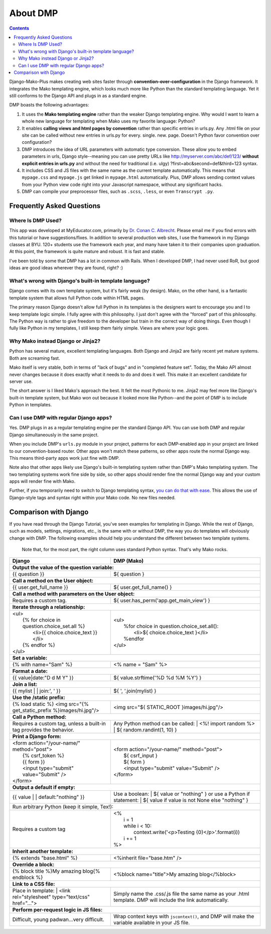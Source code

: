 About DMP
===========

.. contents::
    :depth: 3

Django-Mako-Plus makes creating web sites faster through **convention-over-configuration** in the Django framework.  It integrates the Mako templating engine, which looks much more like Python than the standard templating language. Yet it still conforms to the Django API and plugs in as a standard engine.

DMP boasts the following advantages:

1. It uses the **Mako templating engine** rather than the weaker Django templating engine. Why would I want to learn a whole new language for templating when Mako uses my favorite language: Python?

2. It enables **calling views and html pages by convention** rather than specific entries in urls.py. Any .html file on your site can be called without new entries in urls.py for every. single. new. page. Doesn't Python favor convention over configuration?

3. DMP introduces the idea of URL parameters with automatic type conversion. These allow you to embed parameters in urls, Django style--meaning you can use pretty URLs like http://myserver.com/abc/def/123/ **without explicit entries in urls.py** and without the need for traditional (i.e. ulgy) ?first=abc&second=def&third=123 syntax.

4. It includes CSS and JS files with the same name as the current template automatically. This means that ``mypage.css`` and ``mypage.js`` get linked in ``mypage.html`` automatically. Plus, DMP allows sending context values from your Python view code right into your Javascript namespace, without any significant hacks.

5. DMP can compile your preprocessor files, such as ``.scss``, ``.less``, or even ``Transcrypt .py``.


Frequently Asked Questions
-----------------------------


Where Is DMP Used?
^^^^^^^^^^^^^^^^^^^^^^^^

This app was developed at MyEducator.com, primarily by `Dr. Conan C. Albrecht <mailto:doconix@gmail.com>`_. Please email me if you find errors with this tutorial or have suggestions/fixes. In addition to several production web sites, I use the framework in my Django classes at BYU. 120+ students use the framework each year, and many have taken it to their companies upon graduation. At this point, the framework is quite mature and robust. It is fast and stable.

I've been told by some that DMP has a lot in common with Rails. When I developed DMP, I had never used RoR, but good ideas are good ideas wherever they are found, right? :)

What's wrong with Django's built-in template language?
^^^^^^^^^^^^^^^^^^^^^^^^^^^^^^^^^^^^^^^^^^^^^^^^^^^^^^^^^^^

Django comes with its own template system, but it's fairly weak (by design). Mako, on the other hand, is a fantastic template system that allows full Python code within HTML pages. 

The primary reason Django doesn't allow full Python in its templates is the designers want to encourage you and I to keep template logic simple. I fully agree with this philosophy. I just don't agree with the "forced" part of this philosophy. The Python way is rather to give freedom to the developer but train in the correct way of doing things. Even though I fully like Python in my templates, I still keep them fairly simple. Views are where your logic goes.



Why Mako instead Django or Jinja2?
^^^^^^^^^^^^^^^^^^^^^^^^^^^^^^^^^^^^^^^

Python has several mature, excellent templating languages. Both Django and Jinja2 are fairly recent yet mature systems. Both are screaming fast.

Mako itself is very stable, both in terms of "lack of bugs" and in "completed feature set". Today, the Mako API almost never changes because it does exactly what it needs to do and does it well. This make it an excellent candidate for server use.

The short answer is I liked Mako's approach the best. It felt the most Pythonic to me. Jinja2 may feel more like Django's built-in template system, but Mako won out because it looked more like Python--and the point of DMP is to include Python in templates.


Can I use DMP with regular Django apps?
^^^^^^^^^^^^^^^^^^^^^^^^^^^^^^^^^^^^^^^^^^^^^^^^

Yes. DMP plugs in as a regular templating engine per the standard Django API.  You can use both DMP and regular Django simultaneously in the same project.

When you include DMP's ``urls.py`` module in your project, patterns for each DMP-enabled app in your project are linked to our convention-based router.  Other apps won't match these patterns, so other apps route the normal Django way. This means third-party apps work just fine with DMP.

Note also that other apps likely use Django's built-in templating system rather than DMP's Mako templating system. The two templating systems work fine side by side, so other apps should render fine the normal Django way and your custom apps will render fine with Mako.

Further, if you temporarily need to switch to Django templating syntax, `you can do that with ease <#using-django-and-jinja2-tags-and-syntax>`__. This allows the use of Django-style tags and syntax right within your Mako code. No new files needed.






Comparison with Django
---------------------------------

If you have read through the Django Tutorial, you've seen examples for templating in Django. While the rest of Django, such as models, settings, migrations, etc., is the same with or without DMP, the way you do templates will obviously change with DMP. The following examples should help you understand the different between two template systems.

    Note that, for the most part, the right column uses standard Python syntax.  That's why Mako rocks.

+--------------------------------------------------------------------------+-----------------------------------------------------------------------+
| Django                                                                   | DMP (Mako)                                                            |
+==========================================================================+=======================================================================+
| **Output the value of the question variable:**                                                                                                   |
+--------------------------------------------------------------------------+-----------------------------------------------------------------------+
| | {{ question }}                                                         | | ${ question }                                                       |
+--------------------------------------------------------------------------+-----------------------------------------------------------------------+
| **Call a method on the User object:**                                                                                                            |
+--------------------------------------------------------------------------+-----------------------------------------------------------------------+
| | {{ user.get_full_name }}                                               | | ${ user.get_full_name() }                                           |
+--------------------------------------------------------------------------+-----------------------------------------------------------------------+
| **Call a method with parameters on the User object:**                                                                                            |
+--------------------------------------------------------------------------+-----------------------------------------------------------------------+
| Requires a custom tag.                                                   | | ${ user.has_perm('app.get_main_view') }                             |
+--------------------------------------------------------------------------+-----------------------------------------------------------------------+
| **Iterate through a relationship:**                                                                                                              |
+--------------------------------------------------------------------------+-----------------------------------------------------------------------+
| | <ul>                                                                   | | <ul>                                                                |
| |   {% for choice in question.choice_set.all %}                          | |   %for choice in question.choice_set.all():                         |
| |     <li>{{ choice.choice_text }}</li>                                  | |     <li>${ choice.choice_text }</li>                                |
| |   {% endfor %}                                                         | |   %endfor                                                           |
| | </ul>                                                                  | | </ul>                                                               |
+--------------------------------------------------------------------------+-----------------------------------------------------------------------+
| **Set a variable:**                                                                                                                              |
+--------------------------------------------------------------------------+-----------------------------------------------------------------------+
| | {% with name="Sam" %}                                                  | | <% name = "Sam" %>                                                  |
+--------------------------------------------------------------------------+-----------------------------------------------------------------------+
| **Format a date:**                                                                                                                               |
+--------------------------------------------------------------------------+-----------------------------------------------------------------------+
| | {{ value|date:"D d M Y" }}                                             | | ${ value.strftime('%D %d %M %Y') }                                  |
+--------------------------------------------------------------------------+-----------------------------------------------------------------------+
| **Join a list:**                                                                                                                                 |
+--------------------------------------------------------------------------+-----------------------------------------------------------------------+
| | {{ mylist | | join:', ' }}                                             | | ${ ', '.join(mylist) }                                              |
+--------------------------------------------------------------------------+-----------------------------------------------------------------------+
| **Use the /static prefix:**                                                                                                                      |
+--------------------------------------------------------------------------+-----------------------------------------------------------------------+
| | {% load static %} <img src="{% get_static_prefix %}images/hi.jpg"/>    | | <img src="${ STATIC_ROOT }images/hi.jpg"/>                          |
+--------------------------------------------------------------------------+-----------------------------------------------------------------------+
| **Call a Python method:**                                                                                                                        |
+--------------------------------------------------------------------------+-----------------------------------------------------------------------+
| Requires a custom tag, unless a built-in tag provides the behavior.      | Any Python method can be called:                                      |
|                                                                          | |   <%! import random %>                                              |
|                                                                          | |   ${ random.randint(1, 10) }                                        |
+--------------------------------------------------------------------------+-----------------------------------------------------------------------+
| **Print a Django form:**                                                                                                                         |
+--------------------------------------------------------------------------+-----------------------------------------------------------------------+
| | <form action="/your-name/" method="post">                              | | <form action="/your-name/" method="post">                           |
| |   {% csrf_token %}                                                     | |   ${ csrf_input }                                                   |
| |   {{ form }}                                                           | |   ${ form }                                                         |
| |   <input type="submit" value="Submit" />                               | |   <input type="submit" value="Submit" />                            |
| | </form>                                                                | | </form>                                                             |
+--------------------------------------------------------------------------+-----------------------------------------------------------------------+
| **Output a default if empty:**                                                                                                                   |
+--------------------------------------------------------------------------+-----------------------------------------------------------------------+
| | {{ value | | default:"nothing" }}                                      | Use a boolean:                                                        |
|                                                                          | | ${ value or "nothing" }                                             |
|                                                                          | or use a Python if statement:                                         |
|                                                                          | | ${ value if value is not None else "nothing" }                      |
+--------------------------------------------------------------------------+-----------------------------------------------------------------------+
| | Run arbitrary Python (keep it simple, Tex!):                                                                                                   |
+--------------------------------------------------------------------------+-----------------------------------------------------------------------+
| Requires a custom tag                                                    | | <%                                                                  |
|                                                                          | |   i = 1                                                             |
|                                                                          | |   while i < 10:                                                     |
|                                                                          | |     context.write('<p>Testing {0}</p>'.format(i))                   |
|                                                                          | |   i += 1                                                            |
|                                                                          | | %>                                                                  |
+--------------------------------------------------------------------------+-----------------------------------------------------------------------+
| **Inherit another template:**                                                                                                                    |
+--------------------------------------------------------------------------+-----------------------------------------------------------------------+
| | {% extends "base.html" %}                                              | | <%inherit file="base.htm" />                                        |
+--------------------------------------------------------------------------+-----------------------------------------------------------------------+
| **Override a block:**                                                                                                                            |
+--------------------------------------------------------------------------+-----------------------------------------------------------------------+
| | {% block title %}My amazing blog{% endblock %}                         | | <%block name="title">My amazing blog</%block>                       |
+--------------------------------------------------------------------------+-----------------------------------------------------------------------+
| **Link to a CSS file:**                                                                                                                          |
+--------------------------------------------------------------------------+-----------------------------------------------------------------------+
| Place in template:                                                       | Simply name the .css/.js file the same name as your .html template.   |
| |  <link rel="stylesheet" type="text/css" href="...">                    | DMP will include the link automatically.                              |
+--------------------------------------------------------------------------+-----------------------------------------------------------------------+
| **Perform per-request logic in JS files:**                                                                                                       |
+--------------------------------------------------------------------------+-----------------------------------------------------------------------+
| Difficult, young padwan...very difficult.                                | Wrap context keys with ``jscontext()``, and DMP will                  |
|                                                                          | make the variable available in your JS file.                          |
+--------------------------------------------------------------------------+-----------------------------------------------------------------------+
